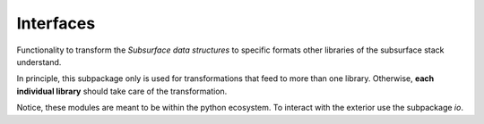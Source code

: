 Interfaces
==========

Functionality to transform the *Subsurface data structures* to specific formats
other libraries of the subsurface stack understand.

In principle, this subpackage only is used for transformations that feed to more
than one library. Otherwise, **each individual library** should take care of the
transformation.

Notice, these modules are meant to be within the python ecosystem. To interact
with the exterior use the subpackage `io`.
